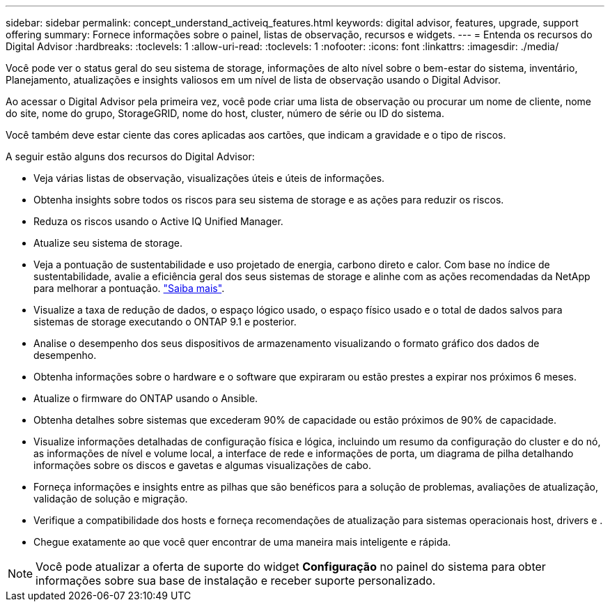 ---
sidebar: sidebar 
permalink: concept_understand_activeiq_features.html 
keywords: digital advisor, features, upgrade, support offering 
summary: Fornece informações sobre o painel, listas de observação, recursos e widgets. 
---
= Entenda os recursos do Digital Advisor
:hardbreaks:
:toclevels: 1
:allow-uri-read: 
:toclevels: 1
:nofooter: 
:icons: font
:linkattrs: 
:imagesdir: ./media/


[role="lead"]
Você pode ver o status geral do seu sistema de storage, informações de alto nível sobre o bem-estar do sistema, inventário, Planejamento, atualizações e insights valiosos em um nível de lista de observação usando o Digital Advisor.

Ao acessar o Digital Advisor pela primeira vez, você pode criar uma lista de observação ou procurar um nome de cliente, nome do site, nome do grupo, StorageGRID, nome do host, cluster, número de série ou ID do sistema.

Você também deve estar ciente das cores aplicadas aos cartões, que indicam a gravidade e o tipo de riscos.

A seguir estão alguns dos recursos do Digital Advisor:

* Veja várias listas de observação, visualizações úteis e úteis de informações.
* Obtenha insights sobre todos os riscos para seu sistema de storage e as ações para reduzir os riscos.
* Reduza os riscos usando o Active IQ Unified Manager.
* Atualize seu sistema de storage.
* Veja a pontuação de sustentabilidade e uso projetado de energia, carbono direto e calor. Com base no índice de sustentabilidade, avalie a eficiência geral dos seus sistemas de storage e alinhe com as ações recomendadas da NetApp para melhorar a pontuação. link:learn_BlueXP_sustainability.html["Saiba mais"^].
* Visualize a taxa de redução de dados, o espaço lógico usado, o espaço físico usado e o total de dados salvos para sistemas de storage executando o ONTAP 9.1 e posterior.
* Analise o desempenho dos seus dispositivos de armazenamento visualizando o formato gráfico dos dados de desempenho.
* Obtenha informações sobre o hardware e o software que expiraram ou estão prestes a expirar nos próximos 6 meses.
* Atualize o firmware do ONTAP usando o Ansible.
* Obtenha detalhes sobre sistemas que excederam 90% de capacidade ou estão próximos de 90% de capacidade.
* Visualize informações detalhadas de configuração física e lógica, incluindo um resumo da configuração do cluster e do nó, as informações de nível e volume local, a interface de rede e informações de porta, um diagrama de pilha detalhando informações sobre os discos e gavetas e algumas visualizações de cabo.
* Forneça informações e insights entre as pilhas que são benéficos para a solução de problemas, avaliações de atualização, validação de solução e migração.
* Verifique a compatibilidade dos hosts e forneça recomendações de atualização para sistemas operacionais host, drivers e .
* Chegue exatamente ao que você quer encontrar de uma maneira mais inteligente e rápida.



NOTE: Você pode atualizar a oferta de suporte do widget *Configuração* no painel do sistema para obter informações sobre sua base de instalação e receber suporte personalizado.
